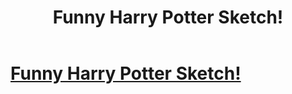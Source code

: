 #+TITLE: Funny Harry Potter Sketch!

* [[https://youtu.be/qDF7rLPlG8o][Funny Harry Potter Sketch!]]
:PROPERTIES:
:Author: sketchcomedyguru
:Score: 1
:DateUnix: 1518824011.0
:DateShort: 2018-Feb-17
:END:

